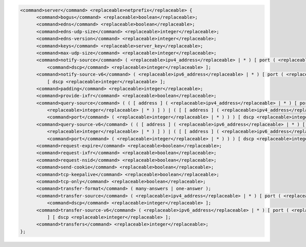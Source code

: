.. code-block::

  <command>server</command> <replaceable>netprefix</replaceable> {
  	<command>bogus</command> <replaceable>boolean</replaceable>;
  	<command>edns</command> <replaceable>boolean</replaceable>;
  	<command>edns-udp-size</command> <replaceable>integer</replaceable>;
  	<command>edns-version</command> <replaceable>integer</replaceable>;
  	<command>keys</command> <replaceable>server_key</replaceable>;
  	<command>max-udp-size</command> <replaceable>integer</replaceable>;
  	<command>notify-source</command> ( <replaceable>ipv4_address</replaceable> | * ) [ port ( <replaceable>integer</replaceable> | * ) ] [
  	    <command>dscp</command> <replaceable>integer</replaceable> ];
  	<command>notify-source-v6</command> ( <replaceable>ipv6_address</replaceable> | * ) [ port ( <replaceable>integer</replaceable> | * ) ]
  	    [ dscp <replaceable>integer</replaceable> ];
  	<command>padding</command> <replaceable>integer</replaceable>;
  	<command>provide-ixfr</command> <replaceable>boolean</replaceable>;
  	<command>query-source</command> ( ( [ address ] ( <replaceable>ipv4_address</replaceable> | * ) [ port (
  	    <replaceable>integer</replaceable> | * ) ] ) | ( [ [ address ] ( <replaceable>ipv4_address</replaceable> | * ) ]
  	    <command>port</command> ( <replaceable>integer</replaceable> | * ) ) ) [ dscp <replaceable>integer</replaceable> ];
  	<command>query-source-v6</command> ( ( [ address ] ( <replaceable>ipv6_address</replaceable> | * ) [ port (
  	    <replaceable>integer</replaceable> | * ) ] ) | ( [ [ address ] ( <replaceable>ipv6_address</replaceable> | * ) ]
  	    <command>port</command> ( <replaceable>integer</replaceable> | * ) ) ) [ dscp <replaceable>integer</replaceable> ];
  	<command>request-expire</command> <replaceable>boolean</replaceable>;
  	<command>request-ixfr</command> <replaceable>boolean</replaceable>;
  	<command>request-nsid</command> <replaceable>boolean</replaceable>;
  	<command>send-cookie</command> <replaceable>boolean</replaceable>;
  	<command>tcp-keepalive</command> <replaceable>boolean</replaceable>;
  	<command>tcp-only</command> <replaceable>boolean</replaceable>;
  	<command>transfer-format</command> ( many-answers | one-answer );
  	<command>transfer-source</command> ( <replaceable>ipv4_address</replaceable> | * ) [ port ( <replaceable>integer</replaceable> | * ) ] [
  	    <command>dscp</command> <replaceable>integer</replaceable> ];
  	<command>transfer-source-v6</command> ( <replaceable>ipv6_address</replaceable> | * ) [ port ( <replaceable>integer</replaceable> | * )
  	    ] [ dscp <replaceable>integer</replaceable> ];
  	<command>transfers</command> <replaceable>integer</replaceable>;
  };
